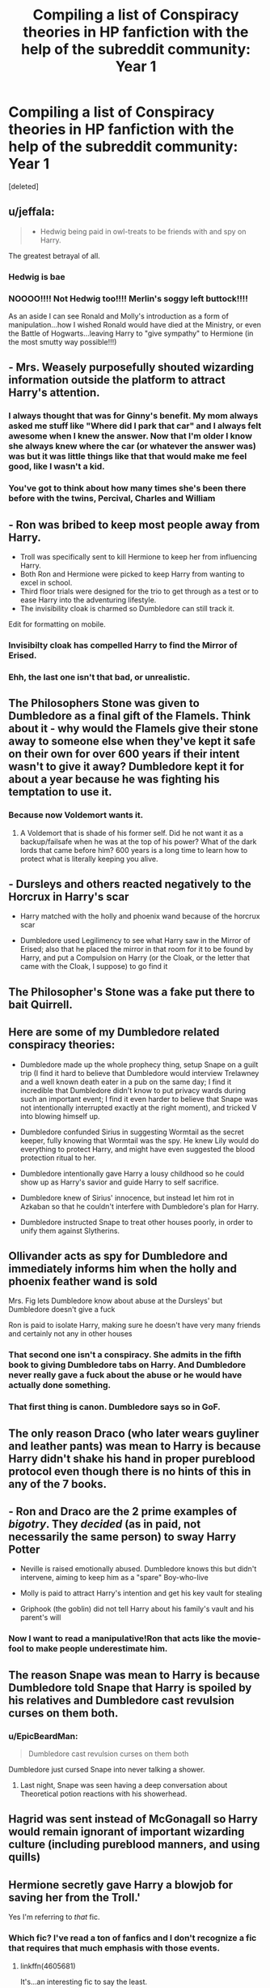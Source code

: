#+TITLE: Compiling a list of Conspiracy theories in HP fanfiction with the help of the subreddit community: Year 1

* Compiling a list of Conspiracy theories in HP fanfiction with the help of the subreddit community: Year 1
:PROPERTIES:
:Score: 51
:DateUnix: 1482520500.0
:DateShort: 2016-Dec-23
:FlairText: Discussion/List Thingy
:END:
[deleted]


** u/jeffala:
#+begin_quote

  - Hedwig being paid in owl-treats to be friends with and spy on Harry.
#+end_quote

The greatest betrayal of all.
:PROPERTIES:
:Author: jeffala
:Score: 69
:DateUnix: 1482527045.0
:DateShort: 2016-Dec-24
:END:

*** Hedwig is bae
:PROPERTIES:
:Author: Skeletickles
:Score: 6
:DateUnix: 1482619863.0
:DateShort: 2016-Dec-25
:END:


*** NOOOO!!!! Not Hedwig too!!!! Merlin's soggy left buttock!!!!

As an aside I can see Ronald and Molly's introduction as a form of manipulation...how I wished Ronald would have died at the Ministry, or even the Battle of Hogwarts...leaving Harry to "give sympathy" to Hermione (in the most smutty way possible!!!)
:PROPERTIES:
:Author: GryffindorTom
:Score: 4
:DateUnix: 1482545434.0
:DateShort: 2016-Dec-24
:END:


** - Mrs. Weasely purposefully shouted wizarding information outside the platform to attract Harry's attention.
:PROPERTIES:
:Author: Imborednow
:Score: 39
:DateUnix: 1482526799.0
:DateShort: 2016-Dec-24
:END:

*** I always thought that was for Ginny's benefit. My mom always asked me stuff like "Where did I park that car" and I always felt awesome when I knew the answer. Now that I'm older I know she always knew where the car (or whatever the answer was) was but it was little things like that that would make me feel good, like I wasn't a kid.
:PROPERTIES:
:Author: Freshenstein
:Score: 28
:DateUnix: 1482555003.0
:DateShort: 2016-Dec-24
:END:


*** You've got to think about how many times she's been there before with the twins, Percival, Charles and William
:PROPERTIES:
:Author: GryffindorTom
:Score: 3
:DateUnix: 1482547372.0
:DateShort: 2016-Dec-24
:END:


** - Ron was bribed to keep most people away from Harry.
- Troll was specifically sent to kill Hermione to keep her from influencing Harry.
- Both Ron and Hermione were picked to keep Harry from wanting to excel in school.
- Third floor trials were designed for the trio to get through as a test or to ease Harry into the adventuring lifestyle.
- The invisibility cloak is charmed so Dumbledore can still track it.

Edit for formatting on mobile.
:PROPERTIES:
:Author: diraniola
:Score: 35
:DateUnix: 1482522609.0
:DateShort: 2016-Dec-23
:END:

*** Invisibilty cloak has compelled Harry to find the Mirror of Erised.
:PROPERTIES:
:Author: EpicBeardMan
:Score: 15
:DateUnix: 1482532276.0
:DateShort: 2016-Dec-24
:END:


*** Ehh, the last one isn't that bad, or unrealistic.
:PROPERTIES:
:Author: Missing_Minus
:Score: 1
:DateUnix: 1484716481.0
:DateShort: 2017-Jan-18
:END:


** The Philosophers Stone was given to Dumbledore as a final gift of the Flamels. Think about it - why would the Flamels give their stone away to someone else when they've kept it safe on their own for over 600 years if their intent wasn't to give it away? Dumbledore kept it for about a year because he was fighting his temptation to use it.
:PROPERTIES:
:Author: Shrimpton
:Score: 29
:DateUnix: 1482525574.0
:DateShort: 2016-Dec-24
:END:

*** Because now Voldemort wants it.
:PROPERTIES:
:Author: Guizkane
:Score: 6
:DateUnix: 1482534369.0
:DateShort: 2016-Dec-24
:END:

**** A Voldemort that is shade of his former self. Did he not want it as a backup/failsafe when he was at the top of his power? What of the dark lords that came before him? 600 years is a long time to learn how to protect what is literally keeping you alive.
:PROPERTIES:
:Author: Shrimpton
:Score: 8
:DateUnix: 1482534808.0
:DateShort: 2016-Dec-24
:END:


** - Dursleys and others reacted negatively to the Horcrux in Harry's scar

- Harry matched with the holly and phoenix wand because of the horcrux scar

- Dumbledore used Legilimency to see what Harry saw in the Mirror of Erised; also that he placed the mirror in that room for it to be found by Harry, and put a Compulsion on Harry (or the Cloak, or the letter that came with the Cloak, I suppose) to go find it
:PROPERTIES:
:Author: wordhammer
:Score: 24
:DateUnix: 1482522602.0
:DateShort: 2016-Dec-23
:END:


** The Philosopher's Stone was a fake put there to bait Quirrell.
:PROPERTIES:
:Author: Ch1pp
:Score: 18
:DateUnix: 1482525601.0
:DateShort: 2016-Dec-24
:END:


** Here are some of my Dumbledore related conspiracy theories:

- Dumbledore made up the whole prophecy thing, setup Snape on a guilt trip (I find it hard to believe that Dumbledore would interview Trelawney and a well known death eater in a pub on the same day; I find it incredible that Dumbledore didn't know to put privacy wards during such an important event; I find it even harder to believe that Snape was not intentionally interrupted exactly at the right moment), and tricked V into blowing himself up.

- Dumbledore confunded Sirius in suggesting Wormtail as the secret keeper, fully knowing that Wormtail was the spy. He knew Lily would do everything to protect Harry, and might have even suggested the blood protection ritual to her.

- Dumbledore intentionally gave Harry a lousy childhood so he could show up as Harry's savior and guide Harry to self sacrifice.

- Dumbledore knew of Sirius' innocence, but instead let him rot in Azkaban so that he couldn't interfere with Dumbledore's plan for Harry.

- Dumbledore instructed Snape to treat other houses poorly, in order to unify them against Slytherins.
:PROPERTIES:
:Author: InquisitorCOC
:Score: 18
:DateUnix: 1482527277.0
:DateShort: 2016-Dec-24
:END:


** Ollivander acts as spy for Dumbledore and immediately informs him when the holly and phoenix feather wand is sold

Mrs. Fig lets Dumbledore know about abuse at the Dursleys' but Dumbledore doesn't give a fuck

Ron is paid to isolate Harry, making sure he doesn't have very many friends and certainly not any in other houses
:PROPERTIES:
:Author: apothecaragorn19
:Score: 16
:DateUnix: 1482523308.0
:DateShort: 2016-Dec-23
:END:

*** That second one isn't a conspiracy. She admits in the fifth book to giving Dumbledore tabs on Harry. And Dumbledore never really gave a fuck about the abuse or he would have actually done something.
:PROPERTIES:
:Author: LadyLilly44
:Score: 12
:DateUnix: 1482550909.0
:DateShort: 2016-Dec-24
:END:


*** That first thing is canon. Dumbledore says so in GoF.
:PROPERTIES:
:Author: SilverCookieDust
:Score: 6
:DateUnix: 1482555772.0
:DateShort: 2016-Dec-24
:END:


** The only reason Draco (who later wears guyliner and leather pants) was mean to Harry is because Harry didn't shake his hand in proper pureblood protocol even though there is no hints of this in any of the 7 books.
:PROPERTIES:
:Author: zombieqatz
:Score: 15
:DateUnix: 1482533014.0
:DateShort: 2016-Dec-24
:END:


** - Ron and Draco are the 2 prime examples of /bigotry/. They /decided/ (as in paid, not necessarily the same person) to sway Harry Potter

- Neville is raised emotionally abused. Dumbledore knows this but didn't intervene, aiming to keep him as a "spare" Boy-who-live

- Molly is paid to attract Harry's intention and get his key vault for stealing

- Griphook (the goblin) did not tell Harry about his family's vault and his parent's will
:PROPERTIES:
:Author: ComradeH_VIE
:Score: 14
:DateUnix: 1482522118.0
:DateShort: 2016-Dec-23
:END:

*** Now I want to read a manipulative!Ron that acts like the movie-fool to make people underestimate him.
:PROPERTIES:
:Author: OutOfNiceUsernames
:Score: 3
:DateUnix: 1482579156.0
:DateShort: 2016-Dec-24
:END:


** The reason Snape was mean to Harry is because Dumbledore told Snape that Harry is spoiled by his relatives and Dumbledore cast revulsion curses on them both.
:PROPERTIES:
:Author: zombieqatz
:Score: 10
:DateUnix: 1482533167.0
:DateShort: 2016-Dec-24
:END:

*** u/EpicBeardMan:
#+begin_quote
  Dumbledore cast revulsion curses on them both
#+end_quote

Dumbledore just cursed Snape into never talking a shower.
:PROPERTIES:
:Author: EpicBeardMan
:Score: 10
:DateUnix: 1482535708.0
:DateShort: 2016-Dec-24
:END:

**** Last night, Snape was seen having a deep conversation about Theoretical potion reactions with his showerhead.
:PROPERTIES:
:Author: Conneron
:Score: 5
:DateUnix: 1482605257.0
:DateShort: 2016-Dec-24
:END:


** Hagrid was sent instead of McGonagall so Harry would remain ignorant of important wizarding culture (including pureblood manners, and using quills)
:PROPERTIES:
:Author: Lamenardo
:Score: 9
:DateUnix: 1482529588.0
:DateShort: 2016-Dec-24
:END:


** Hermione secretly gave Harry a blowjob for saving her from the Troll.'

Yes I'm referring to /that/ fic.
:PROPERTIES:
:Author: Freshenstein
:Score: 7
:DateUnix: 1482555125.0
:DateShort: 2016-Dec-24
:END:

*** Which fic? I've read a ton of fanfics and I don't recognize a fic that requires that much emphasis with those events.
:PROPERTIES:
:Author: Humdinger5000
:Score: 3
:DateUnix: 1482561675.0
:DateShort: 2016-Dec-24
:END:

**** linkffn(4605681)

It's...an interesting fic to say the least.
:PROPERTIES:
:Author: Freshenstein
:Score: 5
:DateUnix: 1482562252.0
:DateShort: 2016-Dec-24
:END:

***** [[http://www.fanfiction.net/s/4605681/1/][*/The Real Us/*]] by [[https://www.fanfiction.net/u/1330896/Seel-vor][/Seel'vor/]]

#+begin_quote
  Everyone "knows" what happened during Harry's seven years at Hogwarts... right? Er... no. Find out the truth about Harry and Hermione. H/Hr Rating for language and mild sexual situations.
#+end_quote

^{/Site/: [[http://www.fanfiction.net/][fanfiction.net]] *|* /Category/: Harry Potter *|* /Rated/: Fiction M *|* /Chapters/: 9 *|* /Words/: 157,527 *|* /Reviews/: 1,037 *|* /Favs/: 4,760 *|* /Follows/: 1,117 *|* /Updated/: 10/20/2008 *|* /Published/: 10/19/2008 *|* /Status/: Complete *|* /id/: 4605681 *|* /Language/: English *|* /Genre/: Friendship/Romance *|* /Characters/: Harry P., Hermione G. *|* /Download/: [[http://www.ff2ebook.com/old/ffn-bot/index.php?id=4605681&source=ff&filetype=epub][EPUB]] or [[http://www.ff2ebook.com/old/ffn-bot/index.php?id=4605681&source=ff&filetype=mobi][MOBI]]}

--------------

*FanfictionBot*^{1.4.0} *|* [[[https://github.com/tusing/reddit-ffn-bot/wiki/Usage][Usage]]] | [[[https://github.com/tusing/reddit-ffn-bot/wiki/Changelog][Changelog]]] | [[[https://github.com/tusing/reddit-ffn-bot/issues/][Issues]]] | [[[https://github.com/tusing/reddit-ffn-bot/][GitHub]]] | [[[https://www.reddit.com/message/compose?to=tusing][Contact]]]

^{/New in this version: Slim recommendations using/ ffnbot!slim! /Thread recommendations using/ linksub(thread_id)!}
:PROPERTIES:
:Author: FanfictionBot
:Score: 3
:DateUnix: 1482562260.0
:DateShort: 2016-Dec-24
:END:


***** For some reason the most disturbing thing about it to me is that McGonagall says 'damn'.
:PROPERTIES:
:Author: Conneron
:Score: 2
:DateUnix: 1482832505.0
:DateShort: 2016-Dec-27
:END:


** - Dumbledore arranged for Harry and Quirrelmort to collide in the mirror room to force the prophecy into completion and try to minimize collateral damage;

  - the rooms guarding the stone are designed to generate a ritualised story telling narrative /(imagine that, right?)/, to focus the magic's reality warping properties and make the prophecy more likely to come true;

- Dumbledore edited the prophecy's true statement before releasing it to VD\Potters\Ministry;
- Dumbledore sealed Potters' will to prevent their trusted friends (Sirius, Lupin, Augusta, etc) from gaining guardianship over Harry;
- Dumbledore was rewarding Harry for reckless behaviour (and making his life miserable otherwise) to make him get used to the idea of self-sacrifice;
- Dumbledore arranged for Hagrid be the one to introduce Harry to the wizarding world so that Hagrid will influence him with his biased opinions on Dumbledore, Slytherins, purebloods, wizarding politics, etc;
- (for WBWL stories) Dumbledore knew that Harry was the BWL, and arranged for him to be living with Durslays precisely because of that;
- Dumbledore convinced the Potters to liquidate their ancestral possessions in order to support the war effort, which is why Harry's now poor;

  - Dumbledore decided to get rid of the Potters when they started arguing with him, and stole their money through a secret deal with goblins;

- Dumbledore feared that Harry's stated ability to fight on equal terms with VD meant that Harry was likely to become another dark lord, so he tried to make sure that Harry would die after killing VD;
- +Dumbledore is an OPed idiot who somehow manages to survive on a daily basis+
- Each time something traumatic happened to Harry during his stay with Dursleys, he hurt them back with some accidental magic, and then obliviators showed up to make both him and the Dursleys forget about the incident and be returned to square one;
- Fawkes is a wizard (Merlin, actually) who transfigured themselves into a phoenix and couldn't reverse back to human form;
- Flamels faked their deaths;
- Philosopher's stone has some hidden negative side effect, similar to unicorn's blood (featured in [[https://www.fanfiction.net/s/4025300/1/Reverse][/Reverse,/]] to some degree);
- Prophecies in general have probability manipulating and free-will negating properties (e.g. Sacrifices arc, used as a plot device whenever a character or group of characters needs to act OoC);
- Lily was the one who obliterated VD's body;
- Lily was a dark witch, dark lady, ruthless person, evil person, etc;
- Lily and James faked their deaths and were currently happily living somewhere safe and hidden away with all their /other/ children while the prophecy was still in motion.
:PROPERTIES:
:Author: OutOfNiceUsernames
:Score: 8
:DateUnix: 1482581375.0
:DateShort: 2016-Dec-24
:END:

*** u/lord_geryon:
#+begin_quote
  Flamels faked their deaths;
#+end_quote

That one makes sense to me, just to get away from Dumbledore's incessant 'the next great adventure' nagging. I mean, 600 years gives you a lot of time to get good at manipulating people, and with Dumbledore basically giving you the button to manipulate him with, it wouldn't be very difficult.

#+begin_quote
  Lily was a dark witch, dark lady, ruthless person, evil person, etc;
#+end_quote

I like this one too; James was an asshole for a while in canon, but Lily was apparently flawless. It adds a nice element or aspect to her character, that Lily could actually be ruthless or have a temper like a dragon. In regards to the dark arts, I don't think Lily was ever noted for being against Snape's pursuit of the darker arts, just against the blood purity bullshit. It's not unthinkable that Lily let the pressure of the war make her turn to darker arts in desperation to keep her family safe.
:PROPERTIES:
:Author: lord_geryon
:Score: 2
:DateUnix: 1482603645.0
:DateShort: 2016-Dec-24
:END:

**** Both tropes can be used well, yes. Also, while my list did contain many bad tropes in it, it wasn't trying to be a trope-shaming one --- just everything I could think of that fitted OP's request criteria.
:PROPERTIES:
:Author: OutOfNiceUsernames
:Score: 1
:DateUnix: 1482604645.0
:DateShort: 2016-Dec-24
:END:


** [[https://www.reddit.com/r/HPfanfiction/comments/56cptd/whats_a_plotline_or_plot_element_that_makes_you/d8i77u9/]]

Relevant link.
:PROPERTIES:
:Author: EpicBeardMan
:Score: 2
:DateUnix: 1482535627.0
:DateShort: 2016-Dec-24
:END:


** Just read this and turn every point into a theory

[[https://m.fanfiction.net/u/1624376/ARedHair]]
:PROPERTIES:
:Score: 2
:DateUnix: 1482787385.0
:DateShort: 2016-Dec-27
:END:
